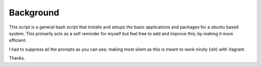 Background
===========================

This script is a general bash script that installs and setups the basic applications and packages for a ubuntu based system. This primarily acts as a self reminder for myself but feel free to add and improve this; by making it more efficient.

I had to suppress all the prompts as you can see; making most silent as this is meant to work nicely (ish) with Vagrant.

Thanks.